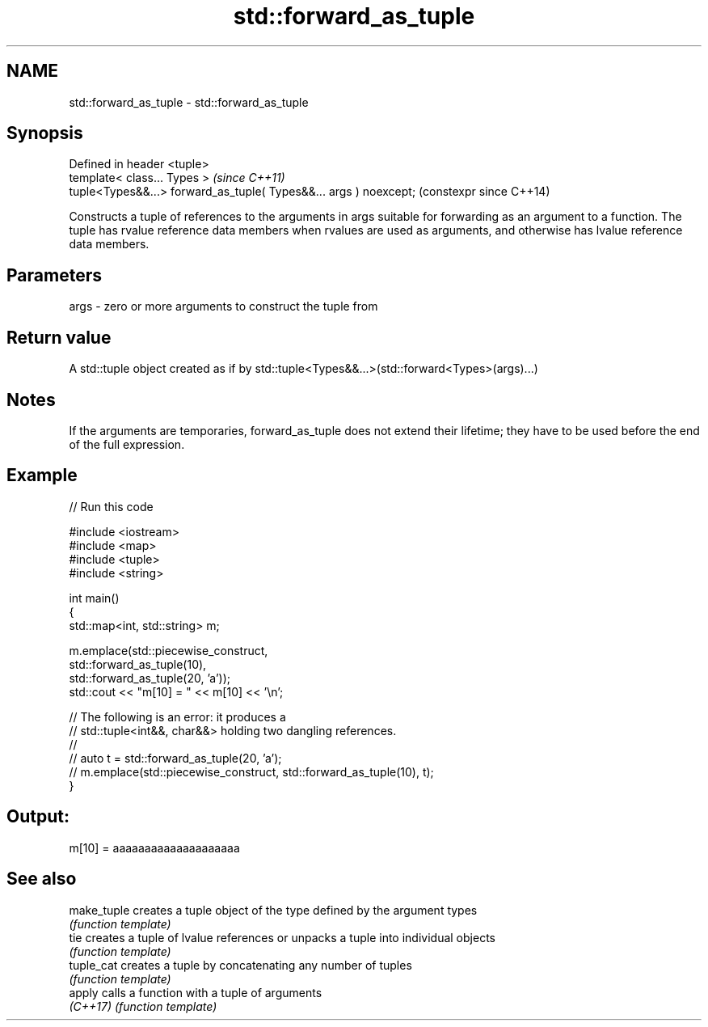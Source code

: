 .TH std::forward_as_tuple 3 "2020.03.24" "http://cppreference.com" "C++ Standard Libary"
.SH NAME
std::forward_as_tuple \- std::forward_as_tuple

.SH Synopsis
   Defined in header <tuple>
   template< class... Types >                                       \fI(since C++11)\fP
   tuple<Types&&...> forward_as_tuple( Types&&... args ) noexcept;  (constexpr since C++14)

   Constructs a tuple of references to the arguments in args suitable for forwarding as an argument to a function. The tuple has rvalue reference data members when rvalues are used as arguments, and otherwise has lvalue reference data members.

.SH Parameters

   args - zero or more arguments to construct the tuple from

.SH Return value

   A std::tuple object created as if by std::tuple<Types&&...>(std::forward<Types>(args)...)

.SH Notes

   If the arguments are temporaries, forward_as_tuple does not extend their lifetime; they have to be used before the end of the full expression.

.SH Example

   
// Run this code

 #include <iostream>
 #include <map>
 #include <tuple>
 #include <string>

 int main()
 {
     std::map<int, std::string> m;

     m.emplace(std::piecewise_construct,
               std::forward_as_tuple(10),
               std::forward_as_tuple(20, 'a'));
     std::cout << "m[10] = " << m[10] << '\\n';

     // The following is an error: it produces a
     // std::tuple<int&&, char&&> holding two dangling references.
     //
     // auto t = std::forward_as_tuple(20, 'a');
     // m.emplace(std::piecewise_construct, std::forward_as_tuple(10), t);
 }

.SH Output:

 m[10] = aaaaaaaaaaaaaaaaaaaa

.SH See also

   make_tuple creates a tuple object of the type defined by the argument types
              \fI(function template)\fP
   tie        creates a tuple of lvalue references or unpacks a tuple into individual objects
              \fI(function template)\fP
   tuple_cat  creates a tuple by concatenating any number of tuples
              \fI(function template)\fP
   apply      calls a function with a tuple of arguments
   \fI(C++17)\fP    \fI(function template)\fP
